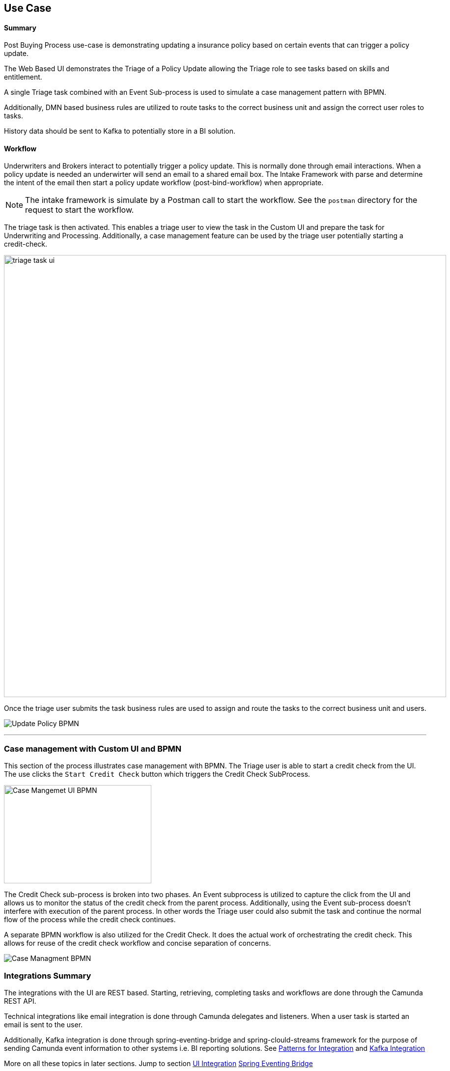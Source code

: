 ## Use Case

#### Summary
Post Buying Process use-case is demonstrating updating a insurance policy based on certain events that can trigger a policy update.

The Web Based UI demonstrates the Triage of a Policy Update allowing the Triage role to see tasks based on skills and entitlement.

A single Triage task combined with an Event Sub-process is used to simulate a case management pattern with BPMN.

Additionally, DMN based business rules are utilized to route tasks to the correct business unit and assign the correct user roles to tasks.

History data should be sent to Kafka to potentially store in a BI solution.


#### [[use-case-workflow]]Workflow
Underwriters and Brokers interact to potentially trigger a policy update. This is normally done through email interactions. When a policy update is needed an underwirter will send an email to a shared email box. The Intake Framework with parse and determine the intent of the email then start a policy update workflow (post-bind-workflow) when appropriate.

NOTE: The intake framework is simulate by a Postman call to start the workflow. See the `postman` directory for the request to start the workflow.

The triage task is then activated. This enables a triage user to view the task in the Custom UI and prepare the task for Underwriting and Processing. Additionally, a case management feature can be used by the triage user potentially starting a credit-check.

image:./images/use-case/use-case-triage-task-ui.png[triage task ui, 900]

Once the triage user submits the task business rules are used to assign and route the tasks to the correct business unit and users.

image:./images/use-case/post-buying-process.png[Update Policy BPMN]

---

### [[interesting-point-workflow]]Case management with Custom UI and BPMN
====
This section of the process illustrates case management with BPMN. The Triage user is able to start a credit check from the UI. The use clicks the `Start Credit Check` button which triggers the Credit Check SubProcess.
====
image:./images/patterns/ui-interaction-case-mgmt.png[Case Mangemet UI BPMN, 300,200]
====
The Credit Check sub-process is broken into two phases. An Event subprocess is utilized to capture the click from the UI and allows us to monitor the status of the credit check from the parent process. Additionally, using the Event sub-process doesn't interfere with execution of the parent process. In other words the Triage user could also submit the task and continue the normal flow of the process while the credit check continues.

A separate BPMN workflow is also utilized for the Credit Check. It does the actual work of orchestrating the credit check. This allows for reuse of the credit check workflow and concise separation of concerns.
====

image:./images/patterns/case-mgmt-pattern.png[Case Managment BPMN]

### [[use-case-integrations-summary]]Integrations Summary
====
The integrations with the UI are REST based. Starting, retrieving, completing tasks and workflows are done through the Camunda REST API.

Technical integrations like email integration is done through Camunda delegates and listeners. When a user task is started an email is sent to the user.

Additionally, Kafka integration is done through spring-eventing-bridge and spring-clould-streams framework for the purpose of sending Camunda event information to other systems i.e. BI reporting solutions. See <<patterns-for-integration, Patterns for Integration>> and <<kafka-integartion, Kafka Integration>>

More on all these topics in later sections. Jump to section <<ui-integration, UI Integration>> <<spring-eventing-bridge, Spring Eventing Bridge>>
====
